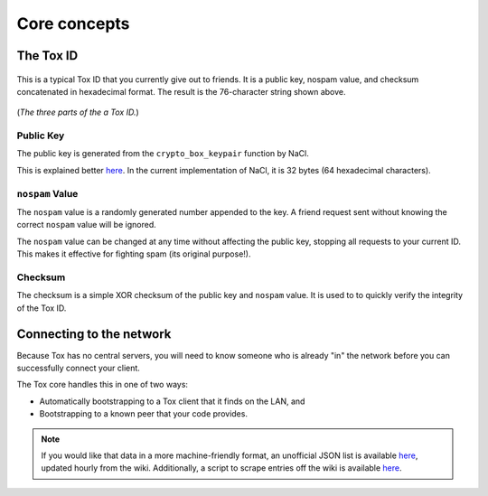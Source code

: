 Core concepts
=============

.. _core_concepts/public-keys:

The Tox ID
----------
.. figure:: _static/public_key.png
   :alt: Something about a musty, deranged man who cackles out a
         string of random letters and numbers...

This is a typical Tox ID that you currently give out to friends.
It is a public key, nospam value, and checksum concatenated
in hexadecimal format. The result is the 76-character string
shown above.

.. figure:: _static/public_key_bd.png
   :alt: > implying checksum

(*The three parts of the a Tox ID.*)

Public Key
^^^^^^^^^^
The public key is generated from the ``crypto_box_keypair`` function
by NaCl.

This is explained better `here <http://nacl.cr.yp.to/box.html>`__.
In the current implementation of NaCl, it is 32 bytes (64 hexadecimal
characters).

``nospam`` Value
^^^^^^^^^^^^^^^^
The ``nospam`` value is a randomly generated number appended to the
key. A friend request sent without knowing the correct ``nospam``
value will be ignored.

The ``nospam`` value can be changed at any time without affecting
the public key, stopping all requests to your current ID. This makes
it effective for fighting spam (its original purpose!).

Checksum
^^^^^^^^
The checksum is a simple XOR checksum of the public key and
``nospam`` value. It is used to to quickly verify the integrity
of the Tox ID.

.. _core_concepts/up-by-the-bootstraps:

Connecting to the network
--------------------
Because Tox has no central servers, you will need to know someone
who is already "in" the network before you can successfully
connect your client.

The Tox core handles this in one of two ways:

* Automatically bootstrapping to a Tox client that it finds
  on the LAN, and
* Bootstrapping to a known peer that your code provides.

.. note::
   If you would like that data in a more machine-friendly
   format, an unofficial JSON list is available
   `here <https://dist-build.tox.im/Nodefile.json>`__,
   updated hourly from the wiki.
   Additionally, a script to scrape entries off the wiki
   is available
   `here <https://github.com/Jman012/Tox-DHTservers-Updater>`__.
